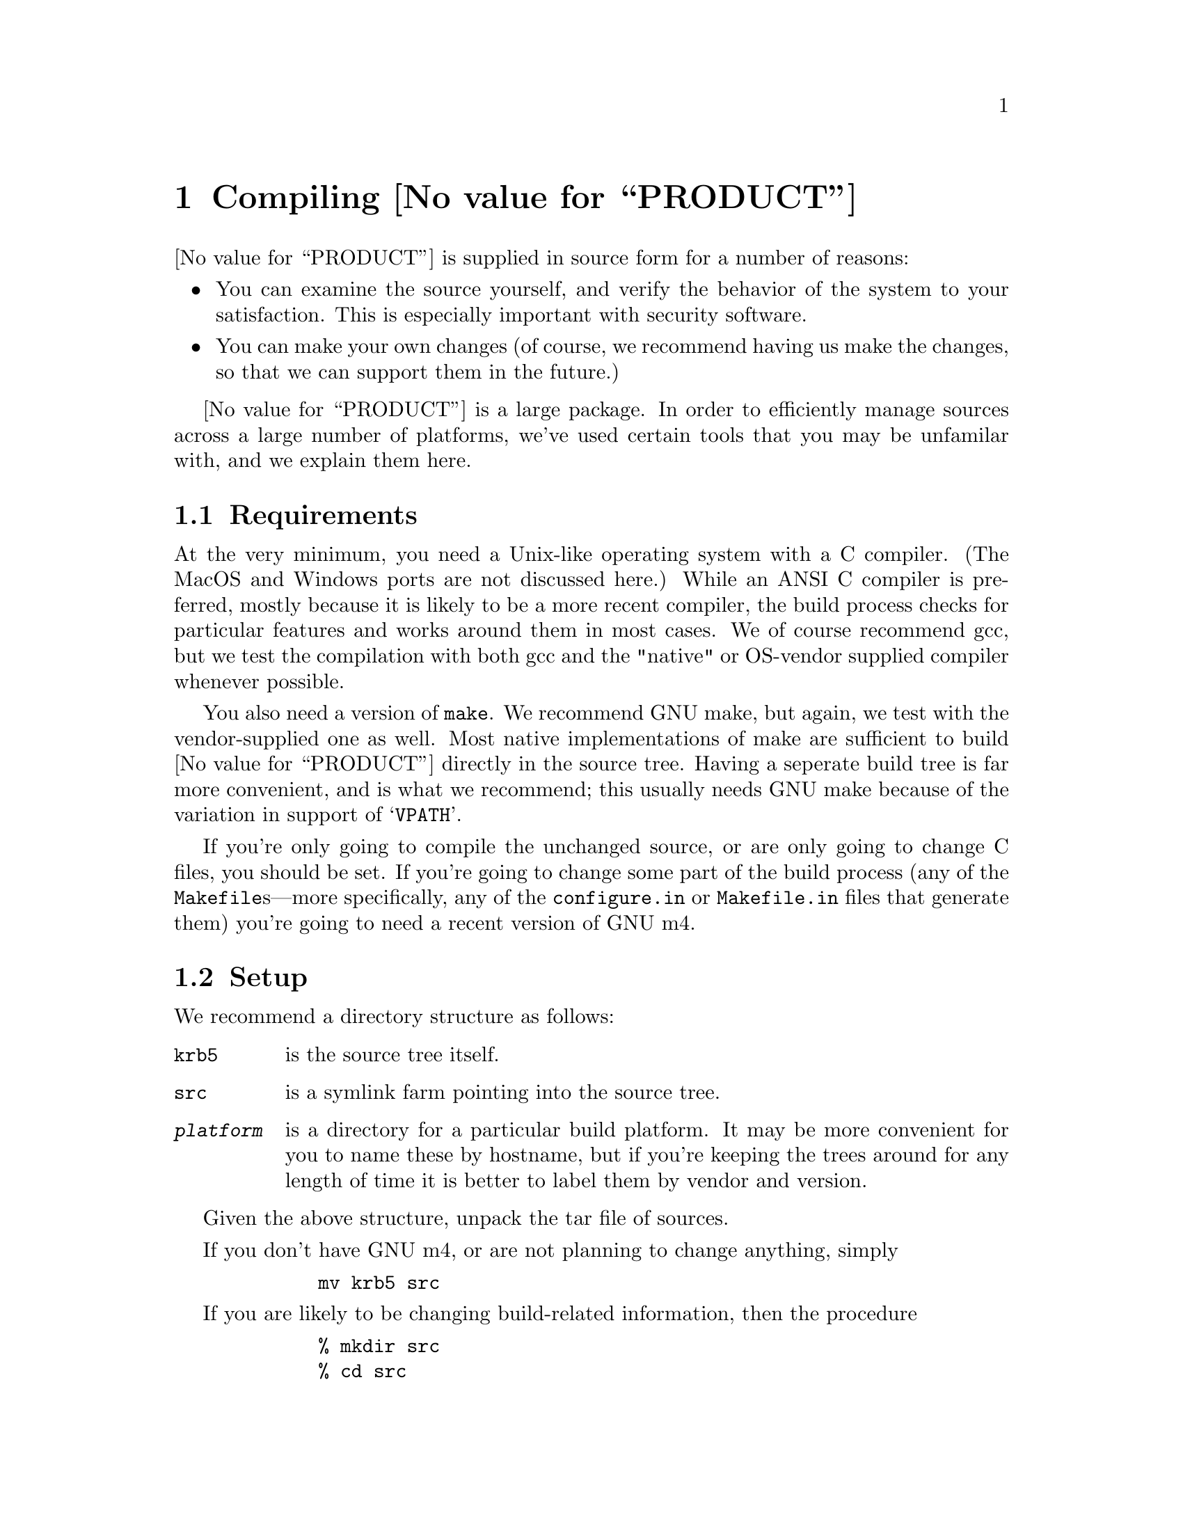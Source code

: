 @node Compiling @value{PRODUCT}
@chapter Compiling @value{PRODUCT}

@value{PRODUCT} is supplied in source form for a number of reasons:
@itemize @bullet
@item
You can examine the source yourself, and verify the behavior of the
system to your satisfaction.  This is especially important with security
software.
@item
You can make your own changes (of course, we recommend having us make
the changes, so that we can support them in the future.)
@end itemize

@value{PRODUCT} is a large package.  In order to efficiently manage
sources across a large number of platforms, we've used certain tools
that you may be unfamilar with, and we explain them here.

@menu
* Requirements::                Requirements
* Setup::                       Setting Up the files
* Testing::                     Testing the release
* Constructing an Install Kit::  Constructing a tar file or package
@end menu

@node Requirements, Setup, Compiling @value{PRODUCT}, Compiling @value{PRODUCT}
@section Requirements

At the very minimum, you need a Unix-like operating system with a C
compiler.  (The MacOS and Windows ports are not discussed here.)  While
an ANSI C compiler is preferred, mostly because it is likely to be a
more recent compiler, the build process checks for particular features
and works around them in most cases.  We of course recommend gcc, but we
test the compilation with both gcc and the "native" or OS-vendor
supplied compiler whenever possible.

You also need a version of @code{make}.  We recommend GNU make, but
again, we test with the vendor-supplied one as well.  Most native
implementations of make are sufficient to build @value{PRODUCT} directly
in the source tree.  Having a seperate build tree is far more
convenient, and is what we recommend; this usually needs GNU make
because of the variation in support of @samp{VPATH}.

If you're only going to compile the unchanged source, or are only going
to change C files, you should be set.  If you're going to change some
part of the build process (any of the @file{Makefile}s---more
specifically, any of the @file{configure.in} or @file{Makefile.in} files
that generate them) you're going to need a recent version of GNU m4.

@node Setup, Testing, Requirements, Compiling @value{PRODUCT}
@section Setup

We recommend a directory structure as follows:
@table @file
@item krb5
is the source tree itself.
@item src
is a symlink farm pointing into the source tree.
@item @var{platform}
is a directory for a particular build platform.  It may be more
convenient for you to name these by hostname, but if you're keeping the
trees around for any length of time it is better to label them by vendor
and version.
@end table

Given the above structure, unpack the tar file of sources.

If you don't have GNU m4, or are not planning to change anything, simply
@example
        mv krb5 src
@end example

If you are likely to be changing build-related information, then the
procedure
@example
        % mkdir src
        % cd src
        % ../krb5/util/lndir ../krb5
@end example
@noindent will produce the symlink farm, then
@example
        % rm Makefile
        % cd util/autoconf
        % ./configure
        % make
        % cd ../..
        % util/reconf
        % cd ..
@end example
The reconf step will take a while, as it regenerates the build scripts.
If you change @file{aclocal.m4}, @file{Makefile.in}, or
@file{configure.in}, you can rerun @file{util/reconf} (causing it to
rebuild only those things that need to.) If you're just making changes
to a @file{Makefile.in} or @file{configure.in} in one directory, the
make rules will take care of rerunning @file{autoconf} to rebuild them
directly.

In order to build a particular platform, simply
@example
        % mkdir platform
        % cd platform
        % ../src/configure --@var{configure options}
        % make all @{@var{MAKE OPTIONS}@}
        % make check
        % make install
@end example

If @samp{cc} isn't a working compiler (stock Solaris, for example) you
should also do a
@example
        setenv CC gcc
@end example
before running configure.

@menu
* Make Options::                
* Configure Options::           
@end menu

@node Make Options, Configure Options, Setup, Setup
@subsection Make Options

@var{MAKE OPTIONS} include
@itemize @bullet
@item @code{CC=@var{compiler}}
@item @code{CCOPTS=@var{compiler flags}}
@end itemize
which get automatically propagated to all subdirectories.

@node Configure Options,  , Make Options, Setup
@subsection Configure Options

@var{configure options} include
@table @code
@item --with-dbm
Use native @code{dbm} for the key database.
@item --without-dbm
Use included version of Berkeley @code{db}.  This is the default, but
not yet recommended.  In a future release, after @code{db} is more
thoroughly tested, a conversion tool will be supplied.
@item --with-dbm-lname
Use native @code{dbm} for @code{aname} to @code{lname} conversion
database.  This optional database is most useful when users have
principals in multiple realms that have common access.
@item --without-dbm-lname
Use included version of Berkeley @code{db}.  This is the default, but
not yet recommended.  In a future release, after @code{db} is more
thoroughly tested, a conversion tool will be supplied.
@item --enable-athena
If V4 compatibility is also enabled (the default), construct
@code{kadmin.v4}, the @value{PRODUCT} V4 compatible Kerberos
Administration Server, and @code{krb524}, the conversion tools to allow
users to generate V4 tickets from V5 tickets.

It also causes @code{KRB5_ATHENA_COMPAT} to be defined, which may have
affects in future releases, but is currently unused.

@item --prefix @var{pathname}
Specify that the installed tree be rooted at @var{pathname}.  The MIT
default is to use @file{/krb5} but
@item --without-krb4
Don't include any Kerberos V4 backwards compatibility support in
applications, and don't build the V4 libraries either.
@item --with-krb4
@value{PRODUCT} V4 libraries (enhanced for compatibility use) are
included as part of the @value{PRODUCT} V5 source tree.  By default, or
with this option, these are built and installed in @file{libkrb4.a} and
are used in various utilities.
@item  --with-krb4=@var{KRB4DIR}
Enable V4 backwards compatibility support, but use existing Kerberos
libraries as preinstalled in @var{KRB4DIR}.  Generally not used now that
the V4 libraries are included.
@item  --with-cc=@var{COMPILER}
Select compiler to use, and write it into the constructed
@code{Makefile}s as the default value of @code{CC}.
@item  --with-linker=@var{LINKER}
Select linker to use, and write it into the constructed @code{Makefile}s
as the default value of @code{LD}.  Useful for building with Purify.
@item --with-ccopts=@var{CCOPTS}
Select compiler command line options, and write it into the constructed
@code{Makefile}s as the default value of @code{CCOPTS}.  Useful for
building with debugging or optimization.
@item --with-cppopts=@var{CPPOPTS}
Select compiler preprocessor command line options, and write it into the
constructed @code{Makefile}s as the default value of @code{CPPOPTS}.
Useful for setting flags.
@item  --with-netlib=@var{libs}
Use user defined resolve library.  Normally the resolver is part of the
C library, but on SunOS systems using NIS, you may need to specify
@code{-lresolv} in order to get a proper domain name resolver.
@item --enable-shared
Construct @value{PRODUCT} V5 shared libraries.  Not supported on all
systems.
@item --with-shared
Use constructed shared (default) libraries.
@item --without-shared
Don't use any shared libraries when building @value{PRODUCT}.
@item  --without-afs
The default, indicating that you don't have afs libraries to build with
and therefore can't to build @code{asetkey}, @code{aklog}, and
@code{kascvt}.
@item --with-afs=@var{AFSDIR}
Use preinstalled AFS library tree located under @var{AFSDIR} to build
the TransArc AFS support and conversion tools.  These require V4
compatibility to operate, and work in conjunction with @code{krb524d}.
@item  --enable-telnet-encryption
Use non-standard encryption in telnet.  The telnet implementation
provides for the use of DES in a stream mode to encrypt the connection,
but there are some user interface issues that may make it less safe.
Always verify using @kbd{^[ enc status RET} that it was successful,
rather than trusting the message which may have been inserted by an
attacker.  For this and other reasons, the encryption mode is not an
Internet Standard as of October 1995, but work is expected in the coming
year to change that.
@item  --disable-telnet-encryption
Don't enable the non-standard telnet encryption mode described above.
@end table

@node Testing, Constructing an Install Kit, Setup, Compiling @value{PRODUCT}
@section Testing

After running @code{make all} successfully, you should run the
collection of built in test cases.  Running @code{make check} will run a
number of built in tests of
@itemize @bullet
@item
raw database code
@item
raw encryption code
@item
various Kerberos V5 interfaces including @code{kdb5}
@end itemize

If you have @code{runtest} from the DejaGnu package
@footnote{@code{prep.ai.mit.edu:/pub/gnu/dejagnu-1.2.tar.gz} as of this
writing} installed, this will also run a set of live application tests,
creating a test realm, starting a Kerberos server, @code{kadmind}, and
clients, and testing their features the way a human would use them.  The
end summary should list no unexpected failures.

If you do find problems, you can get more specific detail by changing to
the @file{tests/dejagnu} directory and running @code{runtest} with the
@samp{-d} option, and examining the @file{dbg.log} file produced.  (This
will not be necessary with any platform supported by @value{COMPANY}.)

@node Constructing an Install Kit,  , Testing, Compiling @value{PRODUCT}
@section Constructing an Install Kit

Currently install kits are constructed by creating an install directory
and running @code{make install DESTDIR=@var{install directory}}, then
using @samp{tar cf} to produce a tar file.  In the future, there will be
direct make targets to support construction of @code{tar} files and
@sc{svr4} packages.

@contents
@c second page break makes sure right-left page alignment works right
@c with a one-page toc, even though we don't have setchapternewpage odd.
@c end of texinfo file
@bye
